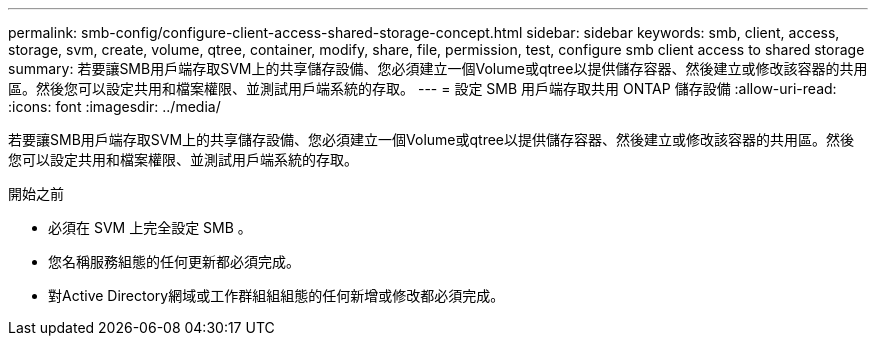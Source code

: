 ---
permalink: smb-config/configure-client-access-shared-storage-concept.html 
sidebar: sidebar 
keywords: smb, client, access, storage, svm, create, volume, qtree, container, modify, share, file, permission, test, configure smb client access to shared storage 
summary: 若要讓SMB用戶端存取SVM上的共享儲存設備、您必須建立一個Volume或qtree以提供儲存容器、然後建立或修改該容器的共用區。然後您可以設定共用和檔案權限、並測試用戶端系統的存取。 
---
= 設定 SMB 用戶端存取共用 ONTAP 儲存設備
:allow-uri-read: 
:icons: font
:imagesdir: ../media/


[role="lead"]
若要讓SMB用戶端存取SVM上的共享儲存設備、您必須建立一個Volume或qtree以提供儲存容器、然後建立或修改該容器的共用區。然後您可以設定共用和檔案權限、並測試用戶端系統的存取。

.開始之前
* 必須在 SVM 上完全設定 SMB 。
* 您名稱服務組態的任何更新都必須完成。
* 對Active Directory網域或工作群組組組態的任何新增或修改都必須完成。

